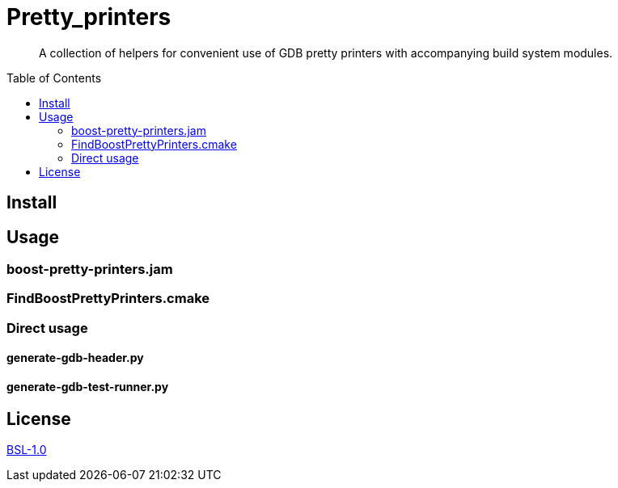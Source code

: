 = Pretty_printers
:toc: preamble

____
A collection of helpers for convenient use of GDB pretty printers with
accompanying build system modules.
____


== Install

== Usage

=== boost-pretty-printers.jam

=== FindBoostPrettyPrinters.cmake

=== Direct usage

==== generate-gdb-header.py

==== generate-gdb-test-runner.py

== License
link:LICENSE_1_0.txt[BSL-1.0]

